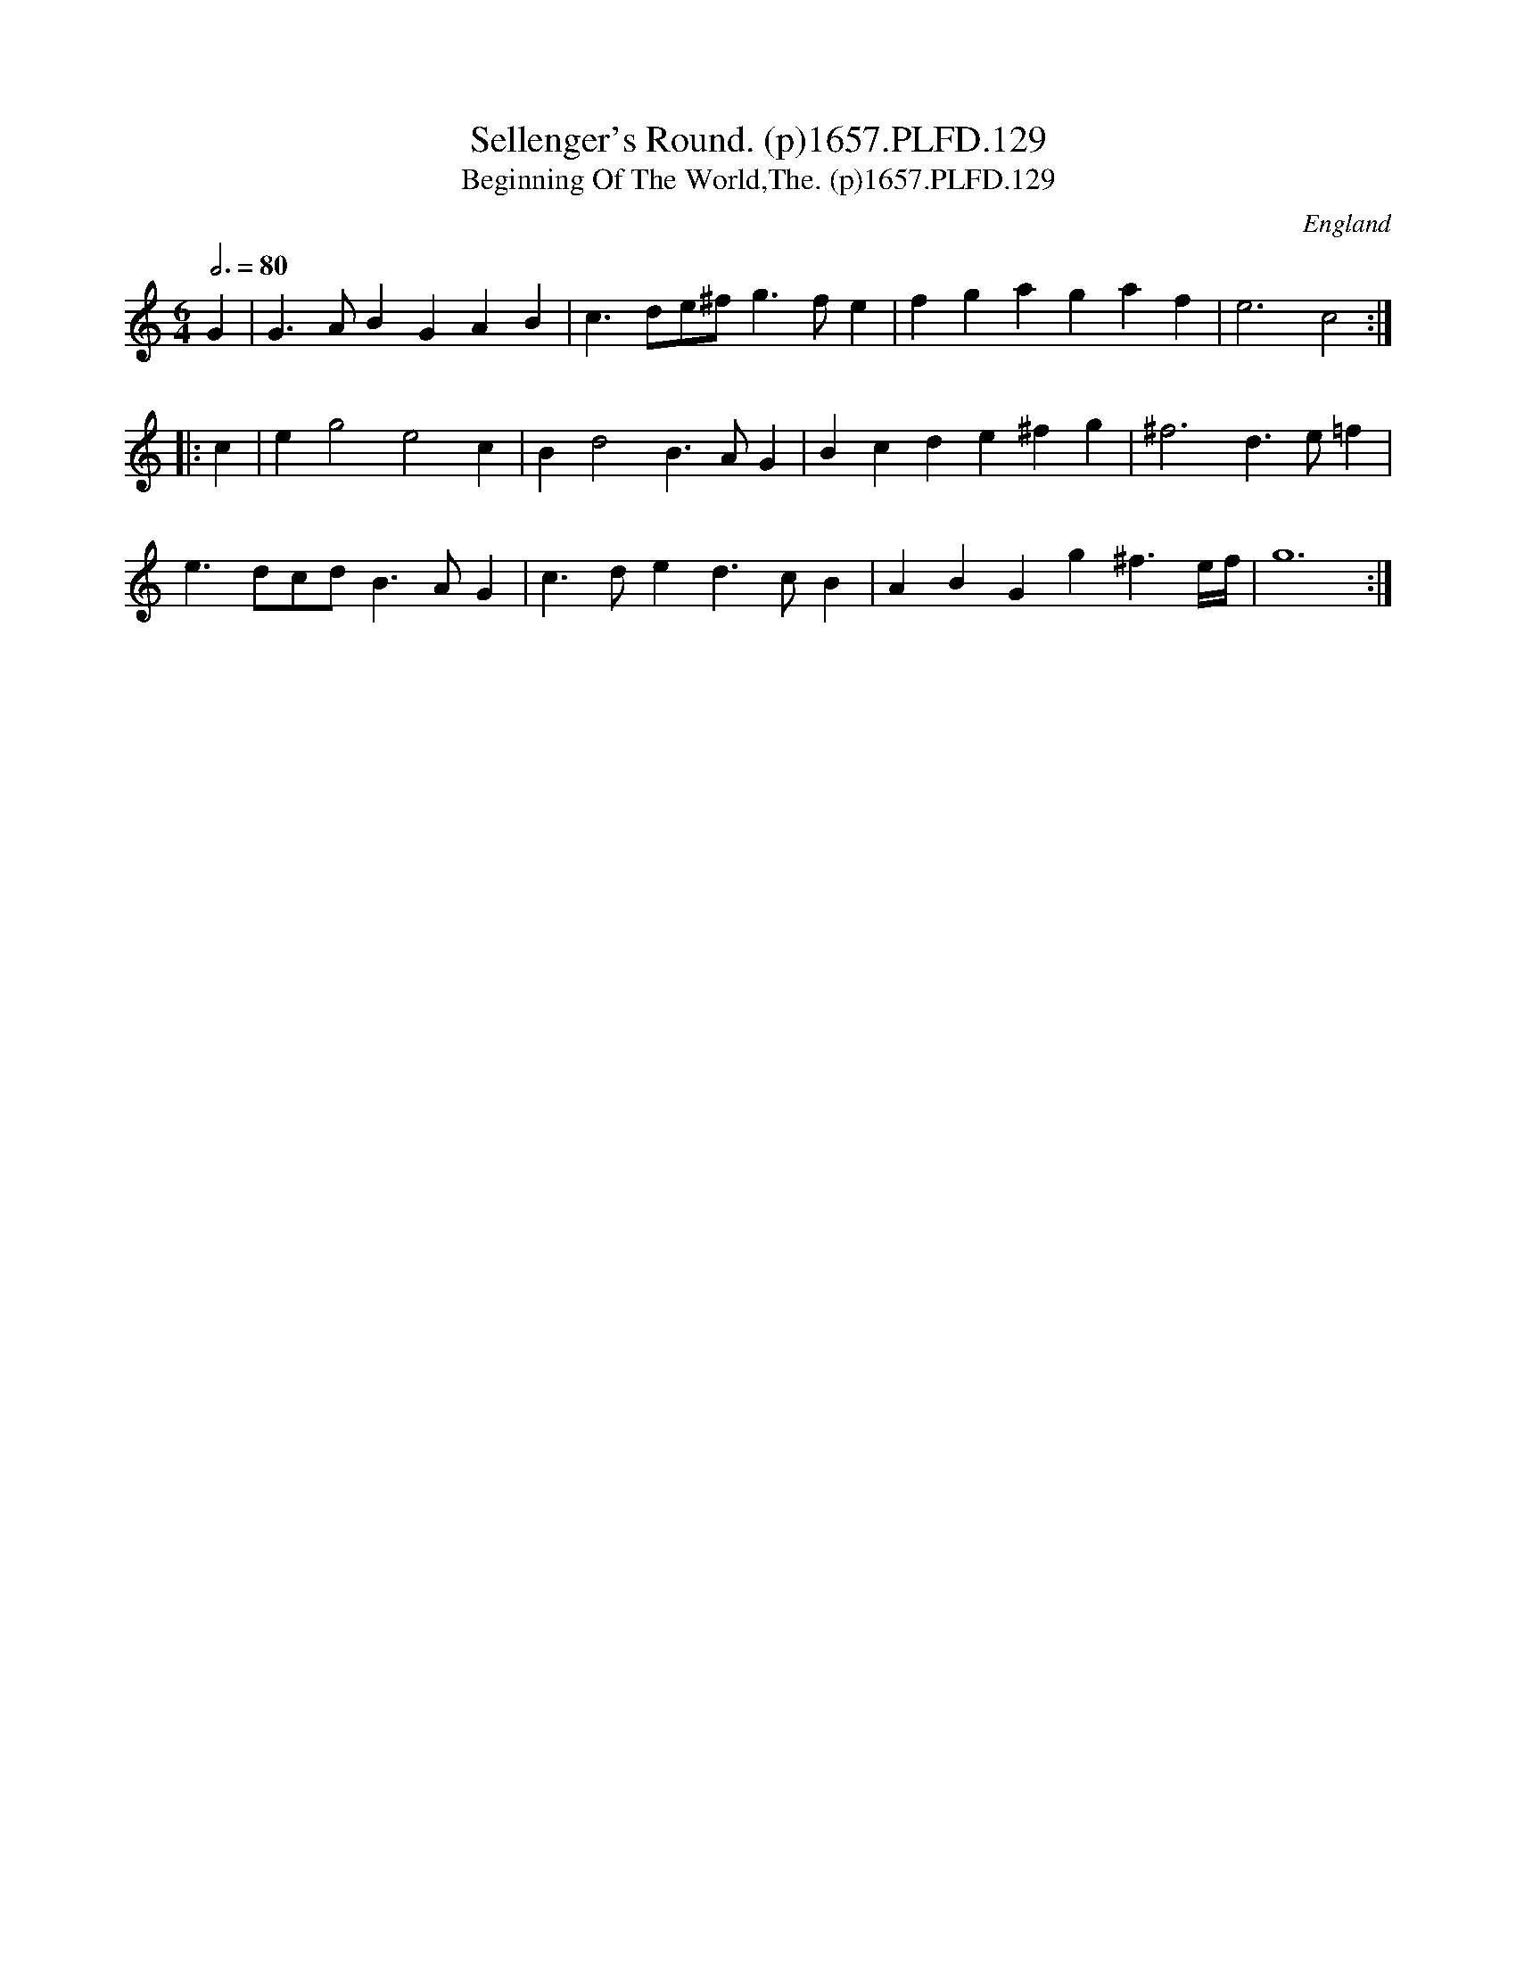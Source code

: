 X:128
T:Sellenger's Round. (p)1657.PLFD.129
T:Beginning Of The World,The. (p)1657.PLFD.129
M:6/4
L:1/4
Q:3/4=80
S:Playford, Dancing Master,3rd Ed.,1657
O:England
H:1657.
Z:Chris Partington.
K:C
G | G>AB GAB | c>de/^f/ g>fe | fga gaf | e3 c2 :|
|: c | eg2 e2c | Bd2 B>AG | Bcd e^fg | ^f3 d>e=f |
e>dc/d/ B>AG | c>de d>cB | ABG g^f3/2e/4f/4 | g6 :|
